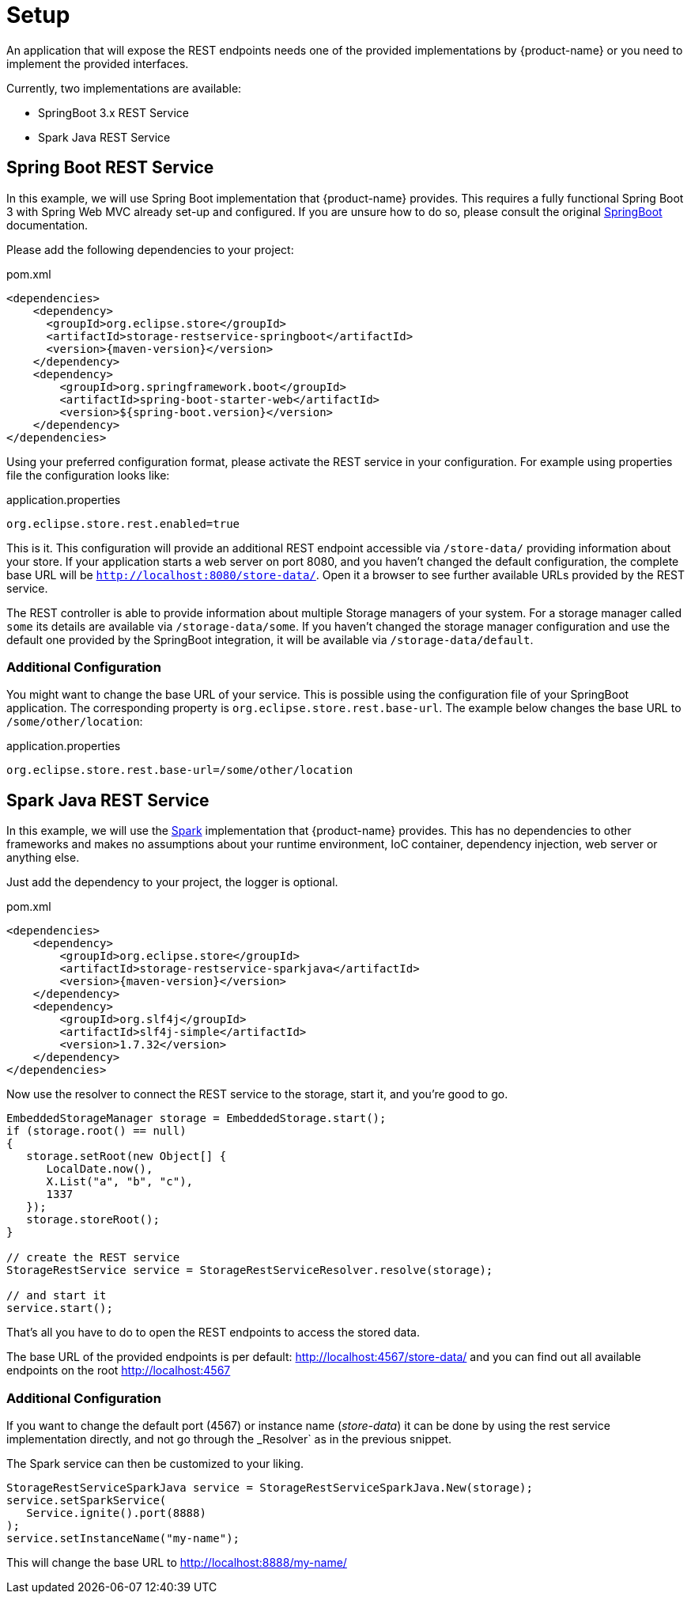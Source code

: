 = Setup

An application that will expose the REST endpoints needs one of the provided implementations by {product-name} or you need to implement the provided interfaces.

Currently, two implementations are available:

- SpringBoot 3.x REST Service
- Spark Java REST Service

== Spring Boot REST Service

In this example, we will use Spring Boot implementation that {product-name} provides. This requires a fully functional
Spring Boot 3 with Spring Web MVC already set-up and configured. If you are unsure how to do so, please consult the
original https://spring.io/projects/spring-boot[SpringBoot] documentation.

Please add the following dependencies to your project:

[source, xml, title="pom.xml", subs=attributes+]
----
<dependencies>
    <dependency>
      <groupId>org.eclipse.store</groupId>
      <artifactId>storage-restservice-springboot</artifactId>
      <version>{maven-version}</version>
    </dependency>
    <dependency>
        <groupId>org.springframework.boot</groupId>
        <artifactId>spring-boot-starter-web</artifactId>
        <version>${spring-boot.version}</version>
    </dependency>
</dependencies>
----

Using your preferred configuration format, please activate the REST service in your configuration.
For example using properties file the configuration looks like:

[source, properties, title="application.properties", subs=attributes+]
----
org.eclipse.store.rest.enabled=true
----

This is it. This configuration will provide an additional REST endpoint accessible via `/store-data/` providing information
about your store. If your application starts a web server on port 8080, and you haven't changed the default configuration,
the complete base URL will be `http://localhost:8080/store-data/`. Open it a browser to see further available URLs
provided by the REST service.

The REST controller is able to provide information about multiple Storage managers of your system. For a storage manager called
`some` its details are available via `/storage-data/some`. If you haven't changed the storage manager configuration and use the
default one provided by the SpringBoot integration, it will be available via `/storage-data/default`.

=== Additional Configuration

You might want to change the base URL of your service. This is possible using the configuration file of your SpringBoot
application. The corresponding property is `org.eclipse.store.rest.base-url`. The example below changes the base URL to
`/some/other/location`:

[source, properties, title="application.properties", subs=attributes+]
----
org.eclipse.store.rest.base-url=/some/other/location
----

== Spark Java REST Service

In this example, we will use the https://sparkjava.com/[Spark] implementation that {product-name} provides.
This has no dependencies to other frameworks and makes no assumptions about your runtime environment, IoC container,
dependency injection, web server or anything else.

Just add the dependency to your project, the logger is optional.

[source, xml, title="pom.xml", subs=attributes+]
----
<dependencies>
    <dependency>
        <groupId>org.eclipse.store</groupId>
        <artifactId>storage-restservice-sparkjava</artifactId>
        <version>{maven-version}</version>
    </dependency>
    <dependency>
        <groupId>org.slf4j</groupId>
        <artifactId>slf4j-simple</artifactId>
        <version>1.7.32</version>
    </dependency>
</dependencies>
----

Now use the resolver to connect the REST service to the storage, start it, and you're good to go.

[source, java]
----
EmbeddedStorageManager storage = EmbeddedStorage.start();
if (storage.root() == null)
{
   storage.setRoot(new Object[] {
      LocalDate.now(),
      X.List("a", "b", "c"),
      1337
   });
   storage.storeRoot();
}

// create the REST service
StorageRestService service = StorageRestServiceResolver.resolve(storage);

// and start it
service.start();
----

That's all you have to do to open the REST endpoints to access the stored data.

The base URL of the provided endpoints is per default: http://localhost:4567/store-data/ and you can find out all available endpoints on the root http://localhost:4567

=== Additional Configuration

If you want to change the default port (4567) or instance name (_store-data_) it can be done by using the rest service implementation directly, and not go through the _Resolver` as in the previous snippet.

The Spark service can then be customized to your liking.

[source, java]
----
StorageRestServiceSparkJava service = StorageRestServiceSparkJava.New(storage);
service.setSparkService(
   Service.ignite().port(8888)
);
service.setInstanceName("my-name");
----

This will change the base URL to http://localhost:8888/my-name/
